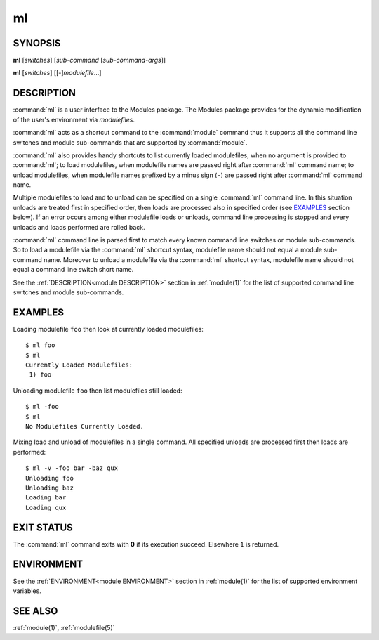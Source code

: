 .. _ml(1):

ml
==

SYNOPSIS
--------

**ml** [*switches*] [*sub-command* [*sub-command-args*]]

**ml** [*switches*] [[-]\ *modulefile*...]


DESCRIPTION
-----------

:command:`ml` is a user interface to the Modules package. The Modules package
provides for the dynamic modification of the user's environment via
*modulefiles*.

:command:`ml` acts as a shortcut command to the :command:`module` command thus
it supports all the command line switches and module sub-commands that are
supported by :command:`module`.

:command:`ml` also provides handy shortcuts to list currently loaded
modulefiles, when no argument is provided to :command:`ml`; to load
modulefiles, when modulefile names are passed right after :command:`ml`
command name; to unload modulefiles, when modulefile names prefixed by a minus
sign (``-``) are passed right after :command:`ml` command name.

Multiple modulefiles to load and to unload can be specified on a single
:command:`ml` command line. In this situation unloads are treated first in
specified order, then loads are processed also in specified order (see
`EXAMPLES`_ section below). If an error occurs among either modulefile loads
or unloads, command line processing is stopped and every unloads and loads
performed are rolled back.

:command:`ml` command line is parsed first to match every known command line
switches or module sub-commands. So to load a modulefile via the :command:`ml`
shortcut syntax, modulefile name should not equal a module sub-command name.
Moreover to unload a modulefile via the :command:`ml` shortcut syntax,
modulefile name should not equal a command line switch short name.

See the :ref:`DESCRIPTION<module DESCRIPTION>` section in :ref:`module(1)` for
the list of supported command line switches and module sub-commands.


EXAMPLES
--------

Loading modulefile ``foo`` then look at currently loaded modulefiles::

    $ ml foo
    $ ml
    Currently Loaded Modulefiles:
     1) foo

Unloading modulefile ``foo`` then list modulefiles still loaded::

    $ ml -foo
    $ ml
    No Modulefiles Currently Loaded.

Mixing load and unload of modulefiles in a single command. All specified
unloads are processed first then loads are performed::

    $ ml -v -foo bar -baz qux
    Unloading foo
    Unloading baz
    Loading bar
    Loading qux


EXIT STATUS
-----------

The :command:`ml` command exits with **0** if its execution succeed. Elsewhere
``1`` is returned.


ENVIRONMENT
-----------

See the :ref:`ENVIRONMENT<module ENVIRONMENT>` section in :ref:`module(1)` for
the list of supported environment variables.


SEE ALSO
--------

:ref:`module(1)`, :ref:`modulefile(5)`

